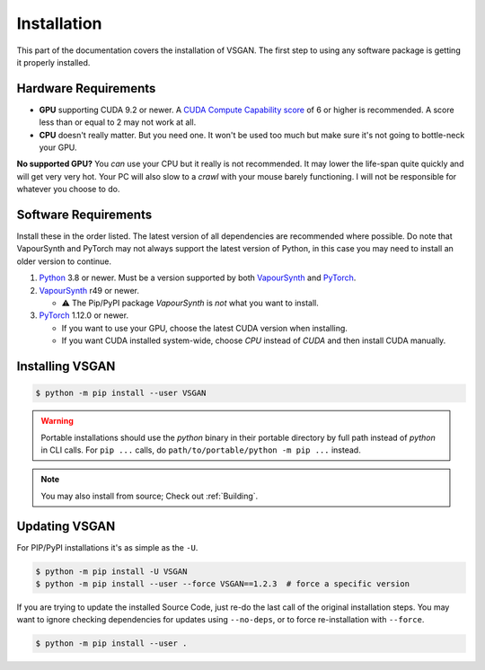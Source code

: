 Installation
============

This part of the documentation covers the installation of VSGAN.
The first step to using any software package is getting it properly installed.

Hardware Requirements
---------------------

* **GPU** supporting CUDA 9.2 or newer. A `CUDA Compute Capability score <https://developer.nvidia.com/cuda-gpus#compute>`_
  of 6 or higher is recommended. A score less than or equal to 2 may not work at all.
* **CPU** doesn't really matter. But you need one. It won't be used too much but make sure it's not going to bottle-neck
  your GPU.

**No supported GPU?** You *can* use your CPU but it really is not recommended. It may lower the life-span quite
quickly and will get very very hot. Your PC will also slow to a *crawl* with your mouse barely functioning. I will
not be responsible for whatever you choose to do.

Software Requirements
---------------------

Install these in the order listed. The latest version of all dependencies are recommended where possible.
Do note that VapourSynth and PyTorch may not always support the latest version of Python, in this case you
may need to install an older version to continue.

.. _Python: https://python.org
.. _VapourSynth: https://vapoursynth.com/doc/installation.html
.. _PyTorch: https://pytorch.org/get-started/locally

1. Python_ 3.8 or newer. Must be a version supported by both VapourSynth_ and PyTorch_.
2. VapourSynth_ r49 or newer.

   - ⚠️ The Pip/PyPI package `VapourSynth` is *not* what you want to install.
3. PyTorch_ 1.12.0 or newer.

   - If you want to use your GPU, choose the latest CUDA version when installing.
   - If you want CUDA installed system-wide, choose `CPU` instead of `CUDA` and then
     install CUDA manually.

Installing VSGAN
----------------

.. code-block:: shell

  $ python -m pip install --user VSGAN

.. warning::

  Portable installations should use the `python` binary in their portable directory by full path instead
  of `python` in CLI calls. For ``pip ...`` calls, do ``path/to/portable/python -m pip ...`` instead.

.. note::

  You may also install from source; Check out :ref:`Building`.

Updating VSGAN
--------------

For PIP/PyPI installations it's as simple as the ``-U``.

.. code-block:: shell

    $ python -m pip install -U VSGAN
    $ python -m pip install --user --force VSGAN==1.2.3  # force a specific version

If you are trying to update the installed Source Code, just re-do the last call of
the original installation steps. You may want to ignore checking dependencies for
updates using ``--no-deps``, or to force re-installation with ``--force``.

.. code-block:: shell

    $ python -m pip install --user .
